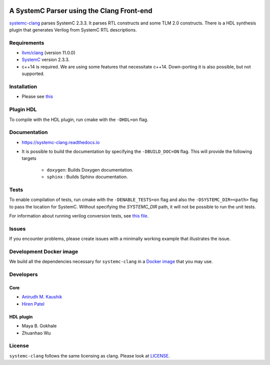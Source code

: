 .. |systemc-clang| replace:: ``systemc-clang``

.. image:: https://github.com/anikau31/systemc-clang/workflows/CI/badge.svg
  :target: https://github.com/anikau31/systemc-clang/actions 

.. image:: https://travis-ci.com/anikau31/systemc-clang.svg?branch=master
    :target: https://travis-ci.com/anikau31/systemc-clang

.. image:: https://readthedocs.org/projects/systemc-clang/badge/?version=latest
  :target: https://systemc-clang.readthedocs.io/en/latest/?badge=latest
  :alt: Documentation Status


A SystemC Parser using the Clang Front-end 
==========================================

`systemc-clang <https://github.com/anikau31/systemc-clang>`_ parses SystemC 2.3.3. It parses RTL constructs and some TLM 2.0 constructs. There is a HDL synthesis plugin that generates Verilog from SystemC RTL descriptions. 

Requirements
------------

*  `llvm/clang <https://releases.llvm.org/download.html>`_ (version 11.0.0)
*  `SystemC <http://systemc.org>`_ version 2.3.3. 
*  c++14 is required. We are using some features that necessitate c++14. Down-porting it is also possible, but not supported.

Installation
------------

*  Please see `this <https://systemc-clang.readthedocs.io/en/latest/install/install.html>`_

Plugin HDL
-----------

To compile with the HDL plugin, run cmake with the ``-DHDL=on`` flag. 
 
Documentation
--------------

* `https://systemc-clang.readthedocs.io <https://systemc-clang.readthedocs.io>`_

* It is possible to build the documentation by specifying the ``-DBUILD_DOC=ON`` flag. This will provide the following targets

    * ``doxygen``: Builds Doxygen documentation. 
    * ``sphinx`` : Builds Sphinx documentation.

Tests
-------
To enable compilation of tests, run cmake with the ``-DENABLE_TESTS=on`` flag and also the ``-DSYSTEMC_DIR=<path>`` flag to pass the location for SystemC.  Without specifying the `SYSTEMC_DIR` path, it will not be possible to run the unit tests.

For information about running verilog conversion tests, see `this file <tests/verilog-conversion/README.md>`_.

Issues
-------

If you encounter problems, please create issues with a minimally working example that illustrates the issue.  

Development Docker image
------------------------

We build all the dependencies necessary for ``systemc-clang`` in a `Docker image <https://hub.docker.com/r/rseac/systemc-clang/tags?page=1&ordering=last_updated>`_ that you may use. 

Developers
----------

Core
^^^^

* `Anirudh M. Kaushik <https://ece.uwaterloo.ca/~amkaushi/>`_
* `Hiren Patel <https://caesr.uwaterloo.ca>`_

HDL plugin
^^^^^^^^^^^
* Maya B. Gokhale
* Zhuanhao Wu

License
-------

|systemc-clang| follows the same licensing as clang. Please look at `LICENSE <LICENSE>`_.

